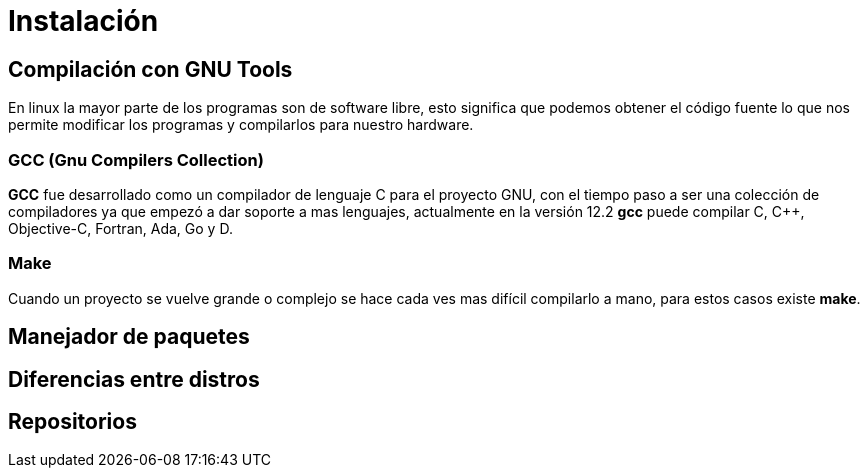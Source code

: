= Instalación

:table-caption: Tabla
:figure-caption: Figura

[#compilación]
== Compilación con GNU Tools
En linux la mayor parte de los programas son de software libre,
esto significa que podemos obtener el código fuente lo que nos 
permite modificar los programas y compilarlos para nuestro hardware.

=== GCC (Gnu Compilers Collection)
*GCC* fue desarrollado como un compilador de lenguaje C para el proyecto 
GNU, con el tiempo paso a ser una colección de compiladores ya que empezó 
a dar soporte a mas lenguajes, actualmente en la versión 12.2 *gcc* 
puede compilar C, C++, Objective-C, Fortran, Ada, Go y D.

=== Make
Cuando un proyecto se vuelve grande o complejo se hace cada ves mas 
difícil compilarlo a mano, para estos casos existe *make*. 



[#manejador_paquetes]
== Manejador de paquetes


[#diferencias_distros]
== Diferencias entre distros

[#repositorios]
== Repositorios
